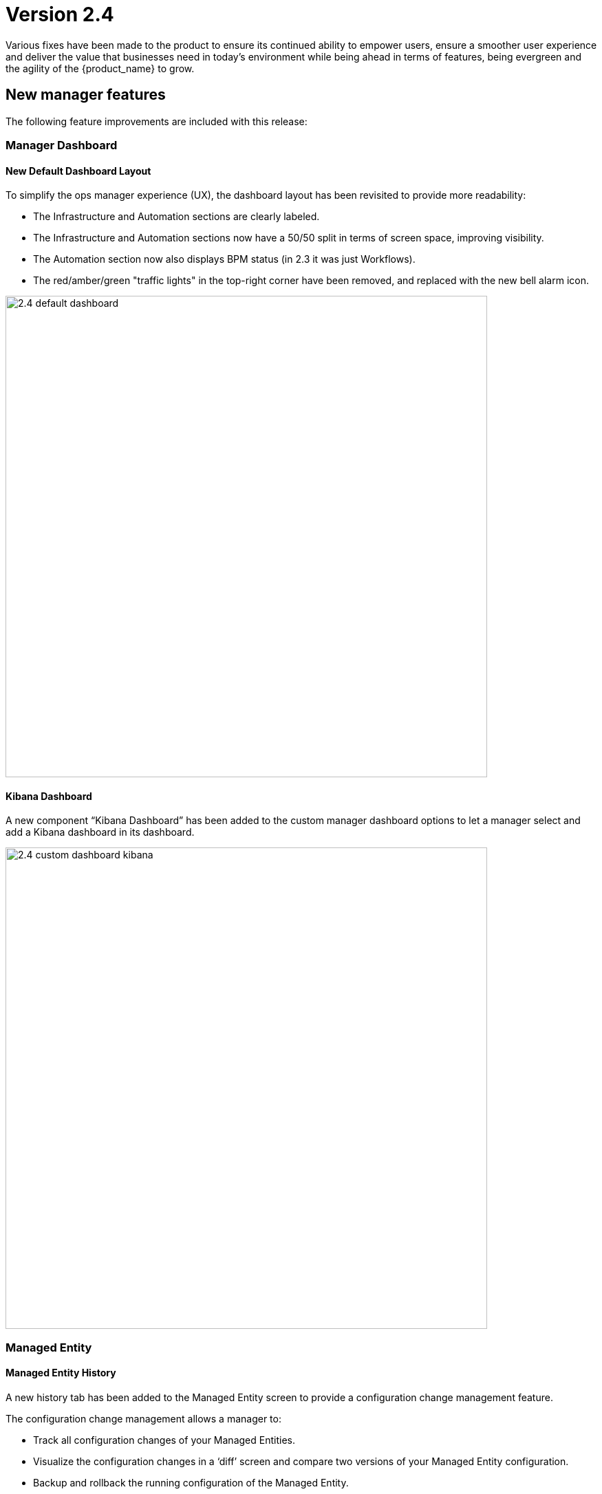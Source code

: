 = Version 2.4
ifndef::imagesdir[:imagesdir: images]
ifdef::env-github,env-browser[:outfilesuffix: .adoc]

Various fixes have been made to the product to ensure its continued ability to empower users, ensure a smoother user experience and deliver the value that businesses need in today's environment while being ahead in terms of features, being evergreen and the agility of the {product_name} to grow.

== New manager features

The following feature improvements are included with this release:

=== Manager Dashboard

==== New Default Dashboard Layout

To simplify the ops manager experience (UX), the dashboard layout has been revisited to provide more readability:

 * The Infrastructure and Automation sections are clearly labeled.
 * The Infrastructure and Automation sections now have a 50/50 split in terms of screen space, improving visibility.
 * The Automation section now also displays BPM status (in 2.3 it was just Workflows).
 * The red/amber/green "traffic lights" in the top-right corner have been removed, and replaced with the new bell alarm icon.

image:2.4_default_dashboard.png[width=700px]

==== Kibana Dashboard

A new component “Kibana Dashboard” has been added to the custom manager dashboard options to let a manager select and add a Kibana dashboard in its dashboard.

image:2.4_custom_dashboard_kibana.png[width=700px]

=== Managed Entity

==== Managed Entity History

A new history tab has been added to the Managed Entity screen to provide a configuration change management feature.

The configuration change management allows a manager to:

* Track all configuration changes of your Managed Entities.
* Visualize the configuration changes in a ‘diff’ screen and compare two versions of your Managed Entity configuration.
* Backup and rollback the running configuration of the Managed Entity.
* Download a configuration as a text file.

image:2.4_config_history_diff_border.png[width=700px]


==== Configuration Variables

A manager now has the possibility to define configuration variables at the Managed Entity level. 

These configuration variables can be used in the Microservices or the Adapters to provide some Managed Entity specific configuration.

=== Alarm Management

The Alarm Management is now accessible any time by clicking the badge icon on the top right of the screen. The icon shows the number of alarms that have been raised by the system but not acknowledged yet.

The red/amber/green status bar has been removed from the top of the screen and will be progressively replaced by the new alarm badge.

A new tab "Alarms” has been added to list all the alarms raised by the system. From this tab an ops manager is able to see the details of an alarm and acknowledge the alarm. 

image:2.4_alarms_ack_border.png[width=700px]

=== Workflow Execution Management

==== Scheduler Management

Workflow execution can be scheduled and ops managers now have the possibility to view the list of the Workflow processes scheduled for later execution.

==== Failed Task Retry

The Workflow execution engine allows the ops managers to retry the execution of a task that failed. These managers then have the possibility to edit the parameters of the process before executing the task again.

image:2.4_WF_task_retry_border.png[width=700px]

=== BPM Execution Management

==== Scheduled Execution

The execution of a BPM can be scheduled to run once at a predetermined date. The list of scheduled executions is available and any scheduled execution can be canceled
Execution termination

image:2.4_BPM_scheduling_border.png[width=700px]

A running BPM can now be terminated any time. This is useful if an ops manager simply wants to cancel a running BPM that was started by mistake.

==== Select a Workflow Instance from an Existing BPM Task

Another new BPM enhancement is the ability to select an existing WF instance from a previous BPM task, and feed that forward into the next task. 

This is extremely useful for BPM designers for chaining tasks together.

image:2.4_BPM_use_existing_instance_border.png[width=700px]

=== Topology 

==== Managed Entities Categories

On the topology, an ops manager can now add categories to the selected Managed Entities.

Once a category is added, it automatically appears in the category filter.  

This allows the user to group their Managed Entities into categories they define, and more importantly, display on their topology only the selected category.  

This is very useful for displaying only those Managed Entities related to a specific application.

image:2.4_topology_border.png[width=700px]

=== Support for LDAP

The MSActivator administrators have the ability to configure the MSActivator to use LDAP for authentication and authorization. 
This allows leveraging an existing enterprise authentication system and lets the MSActivator user use their corporate credentials to login to the MSActivator.

== New Developer Features

=== Workflow

From a Developer Experience (DX), in the Workflow editor in the Developer portal, a developer now has the option to generate a new task to call a Microservice.  

Once you select the Microservice and the command to call, the MSActivator will automatically generate the Workflow code to call that Microservice.  

This is a very powerful feature, especially for non-coders, benefiting from ease of use to be able to scale effectively.

image:2.4_WF_task_gen_from_MS_border.png[width=700px]


== CoreEngine

No changes have been made to the core engine from previous versions of the product. This allows consistency from branches of OpenMSA (community version), found on GitHub: https://github.com/openmsa

== New Libraries Available

=== Adapters

== Upgrading

Instructions to upgrade available in the quickstart guide.

=== Specific instructions for upgrading from {revnumber-prev} to {revnumber}

Starting from version 2.2.0, the quickstart provides an upgrade script `upgrade.sh` for taking care of possible actions such as recreating some volume, executing some database specific updates,...

Let's say that you are running {product_name} version {revnumber-prev}, to upgrade to the version {revnumber}, you need to follow these steps:

1. `cd quickstart`
2. `git checkout master`
3. `git fetch --unshallow`
4. `git pull`
5. `git checkout tags/{revnumber} -b {revnumber}`
6. `./scripts/install.sh`

== Specific technical fixes and feature details

=== 2.4.0 GA

==== Features

 * MSA-9657 - [Admin] LDAP Configuration Vars in MSA VARS
 * MSA-9777 - [Admin] Disable user creation in MSA locally when LDAP is enabled
 * MSA-9799 - [Admin] Disable user creation in MSA locally when LDAP is enabled
 * MSA-9877 - [Admin] Add attach permission for workflow
 * MSA-9878 - [Admin] Hide Forgot password link
 * MSA-9880 - [Adapter] Add categories to all DAs available on OpenMSA
 * MSA-9220 - [AI] UI to generate workflows
 * MSA-9225 - [AI] Select transitions
 * MSA-9784 - [AI] Send ProcessType in Create Action API
 * MSA-9548 - [Alarm] Display Alarms for all the roles
 * MSA-9708 - [Alarm] badge notification - update mechanism
 * MSA-9803 - [API] API to generate Microservice Call Tasks
 * MSA-9646 - [API] Model for list revision API in configuration backup
 * MSA-9710 - [Assurance] Logs Tab on Infrastructure level
 * MSA-9771 - [Assurance] Alarm API to update values into an Elasticsearch index log entry
 * MSA-9781 - [Assurance] Logs should be available & filtered by all others users (not only for ncroot)
 * MSA-9614 - [BPM] View List of Scheduled BPM
 * MSA-9624 - [BPM] Terminate BPM
 * MSA-9722 - [BPM] Update Process for the instance created by BPM
 * MSA-8691 - [CoreEngine] make sms-polld state less Implementation
 * MSA-9792 - [CoreEngine] make smsd state less Implementation
 * MSA-9793 - [CoreEngine] make sms-parserd state less Implementation
 * MSA-9794 - [CoreEngine] make sms-syslogd state less Implementation
 * MSA-9795 - [CoreEngine] make alarmd state less Implementation
 * MSA-9796 - [CoreEngine] make sms-bud state less Implementation
 * MSA-9798 - [CoreEngine] remove sms_sysstatd daemon from msa_sms
 * MSA-9541 - [Dashboard] enhancement suggestions for manager dashboard customization
 * MSA-9691 - [Dashboard] Dashboard Enhancement
 * MSA-9692 - [Managed Entity] Add filter to the  Managed Entity status API
 * MSA-9634 - [Managed Entity] API for Download  Managed Entity configuration
 * MSA-9171 - [Microservice/Workflow] Download Workflow and Microservice in zip format + bpm file
 * MSA-9364 - [Monitoring] monitoring graph data should be visible for shorter period of time
 * MSA-9660 - [Monitoring] Data for last one hour in monitoring profile and device rrd data
 * MSA-9754 - [Security] Snyk Report - Highest issues in API
 * MSA-9837 - [Security] Snyk Report: Highest issues in Linux Dev
 * MSA-9894 - [Security] Camunda generic API:  convert payload to file if form data flag is true
 * MSA-9613 - [Workflow] List of Scheduled Workflows
 * MSA-9523 - [Workflow] Visibility of Workflow operation: allow the user to expand the workflow parameter zone
 * MSA-9684 - [Workflow] Add Workflow displayName for History
 * MSA-9732 - [Workflow] Add default value and values for Composite
 * MSA-9779 - [Workflow] Update Workflow context on DB after end of each task + if task fails
 * MSA-9804 - [Workflow] Modify Workflow creation to include Microservice call
 * MSA-9766 - [YANG] Integrate PyYang in MSA 2.4 GA.
 * MSA-9767 - [YANG] Workflow to generate an Microservice XML file from Yang.
 * MSA-9853 - [YANG] Generate Microservice from the YANG XML structure

==== Bug fixes

 * MSA-9502 - [Adapter] TFTP does not work
 * MSA-9519 - [Admin] audit data indexed in ES doesn't have a field "date" with proper type "date" in the mapping
 * MSA-8857 - [Admin] when a subtenant is selected, the matching tenant should also be selected
 * MSA-8411 - [Admin] Admin page / Tenants : count takes into account the hidden tenant
 * MSA-9775 - [Admin] not possible to edit name/lastname/email for the user profile
 * MSA-9736 - [Admin] Execute BPM permission should be hiding delete instance icon
 * MSA-9268 - [API] dashboard Sort By does not work properly
 * MSA-9826 - [API] Avoid unnecessary logs in wildfly
 * MSA-9841 - [API] Raise error 401 when token expire (not 500)
 * MSA-9077 - [API] BaseRole is mandatory to update a manager - /user/v1/manager/{managerId} 
 * MSA-6142 - [API] device/extended_attribute/get erroneous cast from string to Boolean
 * MSA-8612 - [API] swagger update PropertyReader
 * MSA-8641 - [API] API to GET repository resource returns needless value
 * MSA-9552 - [Audit Log] as ncroot, only ncroot root logs are visible by default
 * MSA-9818 - [Change Management] Configuration content from revision id API not working
 * MSA-9581 - [Managed Entities] Delete not working in list view
 * MSA-9368 - [Managed Entities] Create Managed Entity screen: enter a non-ip in name field shows and error but no useful error message
 * MSA-9414 - [Monitoring Profile] in  Managed Entity screen, have proper message when the profiles does not have graphs to render
 * MSA-9382 - [Microservice] unable to save PA Microservice services.xml
 * MSA-9802 - [Microservice] xml/netconf based Microservice when saved using the GUI adds an invalid xpath for the array variable parsing section of the import method in the backend Microservice xml
 * MSA-9870 - [Microservice] Backend Changes for Advance Variable Parameter
 * MSA-9560 - [Microservice] when a value > 999 is provided for an Integer variable, it's rendered with a dot
 * MSA-9570 - [Microservice/Workflow] Default value for Composite variables
 * MSA-9584 - [Microservice] there is no format check for some variables
 * MSA-9687 - [Microservice] Nested microservices use case isn't working on MSAv2
 * MSA-9066 - [Microservice/Workflow] Full list of  Managed Entity in Microservice with type  Managed Entity
 * MSA-8870 - [Microservice] Import display PHP warnings in smsd.log
 * MSA-8891 - [Microservice] CLI editor doesn't persist the carriage returns
 * MSA-9367 - [Microservice] issues with search, item counting and pagination
 * MSA-9747 - [Microservice] Error message when create Microservice after deactivation of local repo
 * MSA-9854 - [SDK] when installing python-sdk some modules are missing
 * MSA-9524 - [SDK] Fail status by using secengine_perform_verb_
 * MSA-9163 - [Security] Camunda dashboard is accessible with default password.
 * MSA-9380 - [Security] We can use auth token from any MSA and consume APIs hosted on a different instance of MSA
 * MSA-9757 - [Topology] when triggering Workflow from Topology : issue in UI
 * MSA-9983 - [Topology] fix for icons colors
 * MSA-9051 - [Topology] service variables not listed
 * MSA-9688 - [Workflow] Inconsistency in Workflow instance status
 * MSA-9761 - [Workflow] update process status after resume
 * MSA-8451 - [Workflow] a workflow can be executed by a subtenant even when not attached to him
 * MSA-8786 - [Workflow] workflow variables : it is possible to run a Workflow even if mandatory field is empty
 * MSA-9001 - [Workflow] some discrepancies may be seen in graphs
 * MSA-9303 - [Workflow] issues in naming, due to special characters
 * MSA-9355 - [Workflow] Saving one Workflow affect modified date of others WFs
 * MSA-9534 - [Workflow] using a custom “Variable for Workflow Instance Name” doesn't work any more if the variable is the default (= service_id)
 * MSA-9683 - [Workflow] Add Workflow Display name for History
 * MSA-9838 - [Workflow] the Workflow UI renders the variable is a complete different way compared to 2.3
 * MSA-9855 - [Workflow] Process scheduled as once is not listed
 * MSA-9774 - [Workflow] Deleting XML in SDK folder removes all SDK files


=== 2.4.0 RC1

==== Features

* MSA-9327 - [Admin] Enable permissions in the code
* MSA-9221 - [AI] UI to create states
* MSA-9222 - [AI] UI to create actions
* MSA-9372 - [AI] Add list of states in developer view
* MSA-9373 - [AI] Add list of actions in developer view
* MSA-9508 - [AI] Add an advanced parameters window
* MSA-9510 - [AI] Change for Created BPM screen
* MSA-9746 - [AI] Create GUI to attach actions to the states
* MSA-9705 - [Alarm - Icon and Badge notification
* MSA-7421 - [API] console.log and server.log in API are not rotated
* MSA-8674 - [API] Upgrade Swagger Version
* MSA-9580 - [API] Upgrade Swagger Version - Part 2
* MSA-4181 - [Auth] Create REST API for "forgot password"
* MSA-9638 - [BPM] Camunda DB Persistance
* MSA-8350 - [Docker] Create msa-alarm container
* MSA-8523 - [Docker] Adapt msa-alarm for docker container
* MSA-8209 - [HA] Get rid of the link customer and secnode association
* MSA-9468 - [Monitoring] Show Warning message on snmp name and poll frequency change on monitoring profile
* MSA-9642 - [Portal] Change the message in the UI when the connection to the API is slow
* MSA-9579 - [Workflow/Microservice] Hide create/edit/delete from Manager's view
* MSA-9661 - [Workflow] API to list Scheduled Processes
* MSA-9702 - [Workflow] Adapt text when deleting a Workflow

==== Bug fixes

* MSA-9604 - [Admin] Generate New Password button doesn't work
* MSA-8827 - [Admin] Managers can browse all the subtenants even if they are not attached to them !
* MSA-8334 - [Admin] Administration : in the filter, the char _ (underscore) is managed as a wildcard
* MSA-8735 - [Admin] Sub-tenant association is not working as expected for a Manager account
* MSA-8051 - [API] hhmmss is cut off for last modified date in listCustomers
* MSA-8895 - [API] Bad Reference in swagger
* MSA-7989 - [API/DB] Resultset leak in OperationDao / LookupDao
* MSA-9520 - [Assurance] special characters in rawlog let elasticsearch return an error
* MSA-9214 - [Assurance] the monitoring profile count is not refreshed properly
* MSA-9585 - [BPM] Camunda DB Persistance
* MSA-9470 - [BPM] Bad execution result order if user breakpoint define just after start event
* MSA-8640 - [BPM] Possible to associate workflows which should not be accessible for a subtenant
* MSA-9040 - [BPM] BPM execution will fail if some item are deleted from the graph
* MSA-9425 - [BPM] Start BPM may fail
* MSA-9703 - [BPM] close button is hidden in BPM "Add to..." window
* MSA-9730 - [BPM] Unable to execute BPM
* MSA-8631 - [DB] Database statement not closed
* MSA-9395 - [DevOps] UI is missing a button to trigger the update (git pull) of the local repository
* MSA-9462 - [DevOps] deactivate a git repository removes the .git
* MSA-9546 - [Logs] Search logs API doesn't consider user logged in to filter the logs
* MSA-9577 - [Managed Entity/BPM] typo correction when deleting
* MSA-9645 - [Manager Portal] edit workflow pencil is not hidden
* MSA-9690 - [Managed Entity] Syslog dependencies
* MSA-9075 - [Microservice] when grouping variable, the groups are not rendered in the console
* MSA-7738 - [Microservice] Microservice without last modified date come first when sorting
* MSA-9760 - [Microservice] Selecting Vendor and Model displays error "This must contain valid characters"
* MSA-9391 - [Microservice] saving a Microservice changes the order of the XML element in definition file and meta file
* MSA-9365 - [Monitoring] graph fail to load due to device external reference UBI154 not found in database
* MSA-9473 - [Monitoring] Monitoring profile cannot be save
* MSA-9681 - [Monitoring] Monitoring profile list displaying same number of profiles for all subtenants
* MSA-9469 - [Monitoring] Avoid losing monitoring data history on snmp name change on profile
* MSA-9649 - [Profile] ncroot password cannot be changed
* MSA-9164 - [Security] Camunda api have public access with no password.
* MSA-8444 - [Security/User] Password edition not possible when editing an admin user
* MSA-9436 - [Workflow] in Process create/edit screen update "Allow schedule" to "Allow scheduling"
* MSA-9611 - [Workflow - Date picker icon for scheduling not visible in FF + set default start date
* MSA-9612 - [Workflow] issues when using variables of type Microservice Reference
* MSA-9644 - [Workflow] Composite variable are displayed in user form even if they are not listed in the Task
* MSA-9652 - [Workflow] Composite does not work when its selector value is false or 0
* MSA-8788 - [Workflow] some workflow variable types issues
* MSA-9348 - [Workflow] Workflow attachment list should be filtered by tenant
* MSA-8893 - [Workflow] Need to be able to empty trash to empty the workflow bin
* MSA-9763 - [Workflow] Scheduling instances not cleaned when a subtenant is removed
